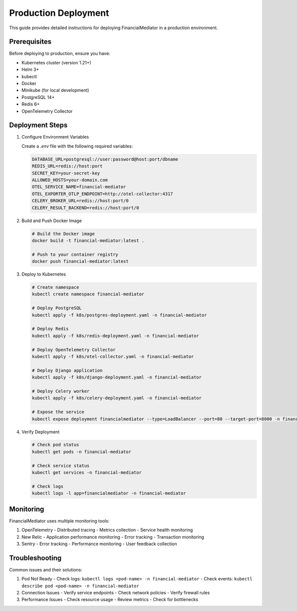Production Deployment
=====================

This guide provides detailed instructions for deploying FinancialMediator in a production environment.

Prerequisites
-------------

Before deploying to production, ensure you have:

- Kubernetes cluster (version 1.21+)
- Helm 3+
- kubectl
- Docker
- Minikube (for local development)
- PostgreSQL 14+
- Redis 6+
- OpenTelemetry Collector

Deployment Steps
---------------

1. Configure Environment Variables

   Create a `.env` file with the following required variables:

   .. code-block:: bash

      DATABASE_URL=postgresql://user:password@host:port/dbname
      REDIS_URL=redis://host:port
      SECRET_KEY=your-secret-key
      ALLOWED_HOSTS=your-domain.com
      OTEL_SERVICE_NAME=financial-mediator
      OTEL_EXPORTER_OTLP_ENDPOINT=http://otel-collector:4317
      CELERY_BROKER_URL=redis://host:port/0
      CELERY_RESULT_BACKEND=redis://host:port/0

2. Build and Push Docker Image

   .. code-block:: bash

      # Build the Docker image
      docker build -t financial-mediator:latest .

      # Push to your container registry
      docker push financial-mediator:latest

3. Deploy to Kubernetes

   .. code-block:: bash

      # Create namespace
      kubectl create namespace financial-mediator

      # Deploy PostgreSQL
      kubectl apply -f k8s/postgres-deployment.yaml -n financial-mediator

      # Deploy Redis
      kubectl apply -f k8s/redis-deployment.yaml -n financial-mediator

      # Deploy OpenTelemetry Collector
      kubectl apply -f k8s/otel-collector.yaml -n financial-mediator

      # Deploy Django application
      kubectl apply -f k8s/django-deployment.yaml -n financial-mediator

      # Deploy Celery worker
      kubectl apply -f k8s/celery-deployment.yaml -n financial-mediator

      # Expose the service
      kubectl expose deployment financialmediator --type=LoadBalancer --port=80 --target-port=8000 -n financial-mediator

4. Verify Deployment

   .. code-block:: bash

      # Check pod status
      kubectl get pods -n financial-mediator

      # Check service status
      kubectl get services -n financial-mediator

      # Check logs
      kubectl logs -l app=financialmediator -n financial-mediator

Monitoring
----------

FinancialMediator uses multiple monitoring tools:

1. OpenTelemetry
   - Distributed tracing
   - Metrics collection
   - Service health monitoring

2. New Relic
   - Application performance monitoring
   - Error tracking
   - Transaction monitoring

3. Sentry
   - Error tracking
   - Performance monitoring
   - User feedback collection

Troubleshooting
--------------

Common issues and their solutions:

1. Pod Not Ready
   - Check logs: ``kubectl logs <pod-name> -n financial-mediator``
   - Check events: ``kubectl describe pod <pod-name> -n financial-mediator``

2. Connection Issues
   - Verify service endpoints
   - Check network policies
   - Verify firewall rules

3. Performance Issues
   - Check resource usage
   - Review metrics
   - Check for bottlenecks
